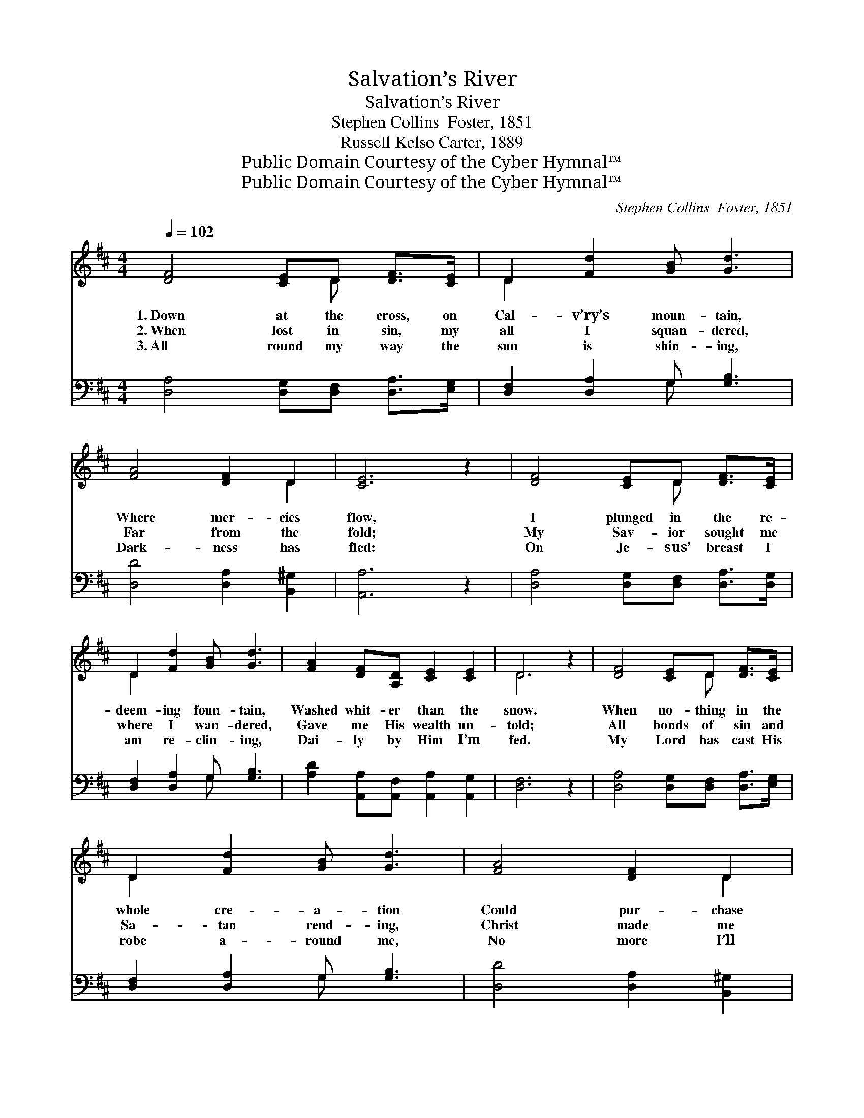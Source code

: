 X:1
T:Salvation’s River
T:Salvation’s River
T:Stephen Collins  Foster, 1851
T:Russell Kelso Carter, 1889
T:Public Domain Courtesy of the Cyber Hymnal™
T:Public Domain Courtesy of the Cyber Hymnal™
C:Stephen Collins  Foster, 1851
Z:Public Domain
Z:Courtesy of the Cyber Hymnal™
%%score ( 1 2 ) ( 3 4 )
L:1/8
Q:1/4=102
M:4/4
K:D
V:1 treble 
V:2 treble 
V:3 bass 
V:4 bass 
V:1
 [DF]4 [CE]D [DF]>[CE] | D2 [Fd]2 [GB] [Gd]3 | [FA]4 [DF]2 D2 | [CE]6 z2 | [DF]4 [CE]D [DF]>[CE] | %5
w: 1.~Down at the cross, on|Cal- v’ry’s moun- tain,|Where mer- cies|flow,|I plunged in the re-|
w: 2.~When lost in sin, my|all I squan- dered,|Far from the|fold;|My Sav- ior sought me|
w: 3.~All round my way the|sun is shin- ing,|Dark- ness has|fled:|On Je- sus’ breast I|
 D2 [Fd]2 [GB] [Gd]3 | [FA]2 [DF][A,D] [CE]2 [CE]2 | D6 z2 | [DF]4 [CE]D [DF]>[CE] | %9
w: deem- ing foun- tain,|Washed whit- er than the|snow.|When no- thing in the|
w: where I wan- dered,|Gave me His wealth un-|told;|All bonds of sin and|
w: am re- clin- ing,|Dai- ly by Him I’m|fed.|My Lord has cast His|
 D2 [Fd]2 [GB] [Gd]3 | [FA]4 [DF]2 D2 | [CE]6 z2 | [DF]4 [CE]D [DF]>[CE] | D2 [Fd]2 [GB] [Gd]3 | %14
w: whole cre- a- tion|Could pur- chase|peace,|My Sav- ior brought His|free sal- va- tion,|
w: Sa- tan rend- ing,|Christ made me|whole;|I’ll ne’er for- get that|joy tran- scend- ing,|
w: robe a- round me,|No more I’ll|roam;|The Shep- herd of the|sheep has found me,|
 [FA]2 [DF][A,D] [CE]2 [CE]2 | D6 z2 ||"^Refrain" [Ec]3 [Ed] [Ee]2 [EA]2 | [FA]3 [GB] [FA]2 [Fd]2 | %18
w: Gave me com- plete re-|lease.|||
w: When Je- sus saved my|soul.|Bro- thers, won’t you|hear the sto- ry?|
w: Je- sus has brought me|home.|||
 [Gd]2 [GB]2 [DG]2 [GB]2 | [FA]8 | [DF]4 [CE]D [DF]>[CE] | D2 [Fd]2 [GB] [Gd]3 | %22
w: ||||
w: See the foun- tain|flow!|Oh, glo- ry in the|high- est, glo- ry!|
w: ||||
 [FA][FA][DF]D [CE]2 [CE]2 | D6 z2 |] %24
w: ||
w: Je- sus saves me, this I|know.|
w: ||
V:2
 x5 D x2 | D2 x6 | x6 D2 | x8 | x5 D x2 | D2 x6 | x8 | D6 x2 | x5 D x2 | D2 x6 | x6 D2 | x8 | %12
 x5 D x2 | D2 x6 | x8 | D6 x2 || x8 | x8 | x8 | x8 | x5 D x2 | D2 x6 | x3 D x4 | D6 x2 |] %24
V:3
 [D,A,]4 [D,G,][D,F,] [D,A,]>[E,G,] | [D,F,]2 [D,A,]2 G, [G,B,]3 | [D,D]4 [D,A,]2 [B,,^G,]2 | %3
 [A,,A,]6 z2 | [D,A,]4 [D,G,][D,F,] [D,A,]>[D,G,] | [D,F,]2 [D,A,]2 G, [G,B,]3 | %6
 [A,D]2 [A,,A,][A,,F,] [A,,A,]2 [A,,G,]2 | [D,F,]6 z2 | [D,A,]4 [D,G,][D,F,] [D,A,]>[E,G,] | %9
 [D,F,]2 [D,A,]2 G, [G,B,]3 | [D,D]4 [D,A,]2 [B,,^G,]2 | [A,,A,]6 z2 | %12
 [D,A,]4 [D,G,][D,F,] [D,A,]>[D,G,] | [D,F,]2 [D,A,]2 G, [G,B,]3 | %14
 [A,D]2 [A,,A,][A,,F,] [A,,A,]2 [A,,G,]2 | [D,F,]6 z2 || A,3 [A,B,] [A,C]2 [A,C]2 | %17
 [D,D]3 [D,D] [D,D]2 [D,A,]2 | [G,B,]2 [G,D]2 [G,B,]2 [G,D]2 | [D,D]8 | %20
 [D,A,]4 [D,G,][D,F,] [D,A,]>[D,G,] | [D,F,]2 [D,A,]2 G, [G,B,]3 | %22
 [A,D][A,D][A,,A,][A,,F,] (A,^G,) [A,,=G,]2 | [D,F,]6 z2 |] %24
V:4
 x8 | x4 G, x3 | x8 | x8 | x8 | x4 G, x3 | x8 | x8 | x8 | x4 G, x3 | x8 | x8 | x8 | x4 G, x3 | x8 | %15
 x8 || A,3 x5 | x8 | x8 | x8 | x8 | x4 G, x3 | x4 A,,2 x2 | x8 |] %24


